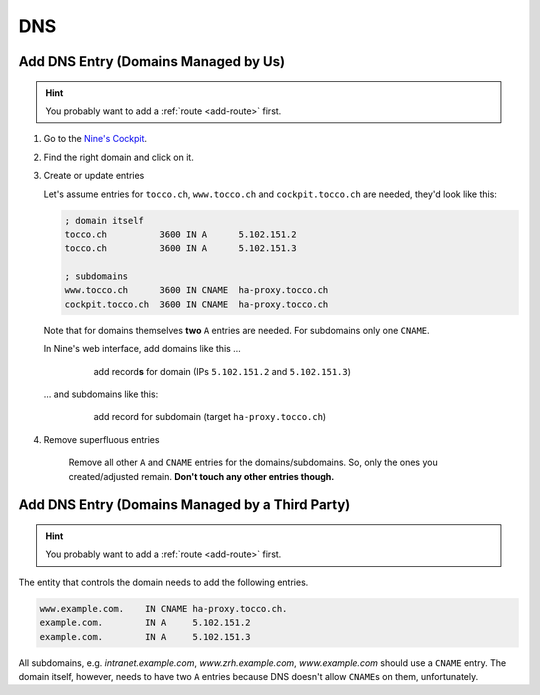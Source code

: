 DNS
===

.. todo::

    * describe how to add new domains (glue entries, etc.)


Add DNS Entry (Domains Managed by Us)
-------------------------------------

.. hint::

        You probably want to add a :ref:`route <add-route>` first.

#. Go to the `Nine's Cockpit`_.

#. Find the right domain and click on it.

#. Create or update entries

   Let's assume entries for ``tocco.ch``, ``www.tocco.ch`` and ``cockpit.tocco.ch`` are needed, they'd look like this:

   .. code-block:: ini

       ; domain itself
       tocco.ch          3600 IN A      5.102.151.2
       tocco.ch          3600 IN A      5.102.151.3

       ; subdomains
       www.tocco.ch      3600 IN CNAME  ha-proxy.tocco.ch
       cockpit.tocco.ch  3600 IN CNAME  ha-proxy.tocco.ch

   Note that for domains themselves **two** ``A`` entries are needed. For subdomains only one ``CNAME``.

   In Nine's web interface, add domains like this …

       .. figure:: dns_static/nine_a_record.png
           :scale: 60%

           add record\ **s** for domain (IPs ``5.102.151.2`` and ``5.102.151.3``)


   … and subdomains like this:

       .. figure:: dns_static/nine_cname_record.png
           :scale: 60%

           add record for subdomain (target ``ha-proxy.tocco.ch``)

#. Remove superfluous entries

    Remove all other ``A`` and ``CNAME`` entries for the domains/subdomains. So, only the ones you created/adjusted
    remain. **Don't touch any other entries though.**

.. _Nine's Cockpit: https://cockpit.nine.ch/en/dns/domains


Add DNS Entry (Domains Managed by a Third Party)
------------------------------------------------

.. hint::

        You probably want to add a :ref:`route <add-route>` first.

The entity that controls the domain needs to add the following entries.

.. code::

    www.example.com.    IN CNAME ha-proxy.tocco.ch.
    example.com.        IN A     5.102.151.2
    example.com.        IN A     5.102.151.3

All subdomains, e.g. *intranet.example.com*, *www.zrh.example.com*, *www.example.com* should use a ``CNAME`` entry.
The domain itself, however, needs to have two ``A`` entries because DNS doesn't allow ``CNAME``\ s on them,
unfortunately.
